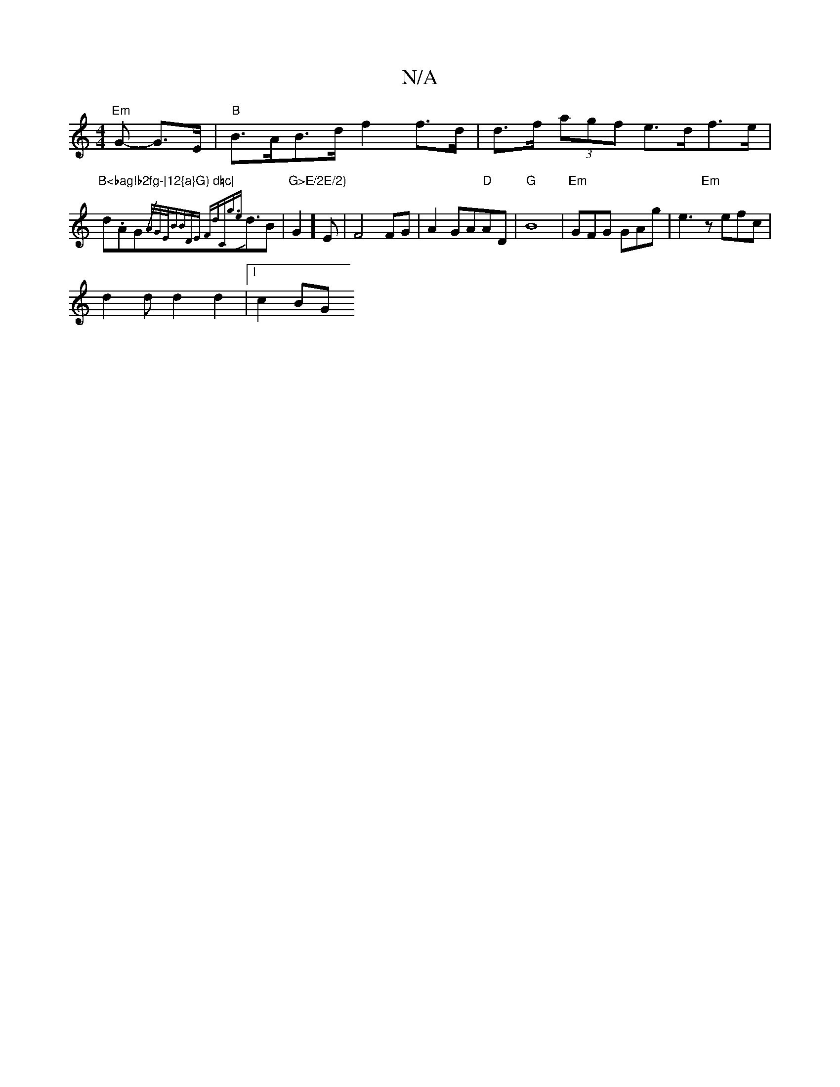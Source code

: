 X:1
T:N/A
M:4/4
R:N/A
K:Cmajor
2"Em"G- G>E|"B" B>AB>d f2 f>d|d>f (3agf e>df>e|"B<bag!b2fg-|12{a}G) d=c|
d.AG{/A/G/E/2B"BDlye, Fd)"C"g3/2{e}d3/2B|"G>E/2E/2)"G2]E-|F4 FG|A2GA"D"AD|"G" B8|"Em"GFG GAg|e3 "Em" z efc |
d2 d d2 d2|1 c2BG 